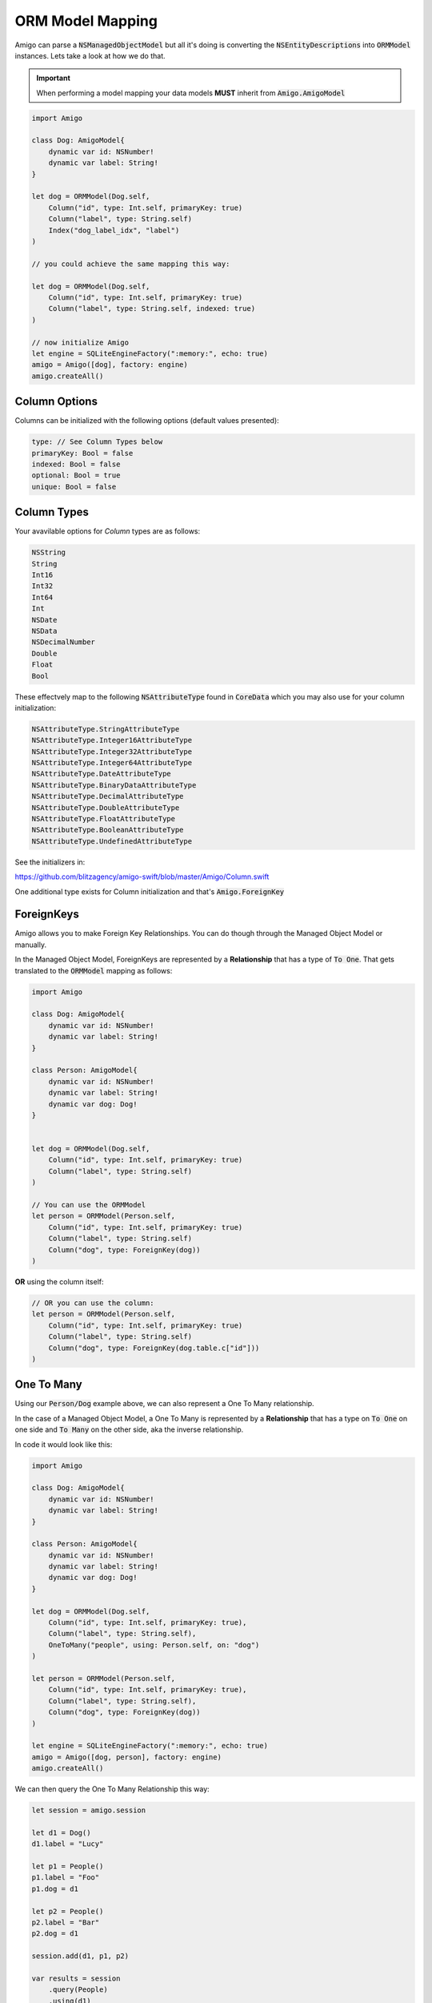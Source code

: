 ORM Model Mapping
===================================


Amigo can parse a :code:`NSManagedObjectModel` but all it's doing is
converting the :code:`NSEntityDescriptions` into :code:`ORMModel`
instances. Lets take a look at how we do that.


.. important::
   When performing a model mapping your data models **MUST**
   inherit from :code:`Amigo.AmigoModel`


.. code-block:: swift

    import Amigo

    class Dog: AmigoModel{
        dynamic var id: NSNumber!
        dynamic var label: String!
    }

    let dog = ORMModel(Dog.self,
        Column("id", type: Int.self, primaryKey: true)
        Column("label", type: String.self)
        Index("dog_label_idx", "label")
    )

    // you could achieve the same mapping this way:

    let dog = ORMModel(Dog.self,
        Column("id", type: Int.self, primaryKey: true)
        Column("label", type: String.self, indexed: true)
    )

    // now initialize Amigo
    let engine = SQLiteEngineFactory(":memory:", echo: true)
    amigo = Amigo([dog], factory: engine)
    amigo.createAll()


Column Options
------------------------

Columns can be initialized with the following options (default values presented):

.. code-block:: swift

    type: // See Column Types below
    primaryKey: Bool = false
    indexed: Bool = false
    optional: Bool = true
    unique: Bool = false


Column Types
------------------------

Your avavilable options for `Column` types are as follows:

.. code-block:: swift

    NSString
    String
    Int16
    Int32
    Int64
    Int
    NSDate
    NSData
    NSDecimalNumber
    Double
    Float
    Bool

These effectvely map to the following :code:`NSAttributeType`
found in :code:`CoreData` which you may also use for your column initialization:

.. code-block:: swift

    NSAttributeType.StringAttributeType
    NSAttributeType.Integer16AttributeType
    NSAttributeType.Integer32AttributeType
    NSAttributeType.Integer64AttributeType
    NSAttributeType.DateAttributeType
    NSAttributeType.BinaryDataAttributeType
    NSAttributeType.DecimalAttributeType
    NSAttributeType.DoubleAttributeType
    NSAttributeType.FloatAttributeType
    NSAttributeType.BooleanAttributeType
    NSAttributeType.UndefinedAttributeType


See the initializers in:

https://github.com/blitzagency/amigo-swift/blob/master/Amigo/Column.swift


One additional type exists for Column initialization and that's :code:`Amigo.ForeignKey`


ForeignKeys
-------------------

Amigo allows you to make Foreign Key Relationships. You can do though through
the Managed Object Model or manually.

In the Managed Object Model, ForeignKeys are represented by a **Relationship**
that has a type of :code:`To One`. That gets translated to the :code:`ORMModel`
mapping as follows:

.. code-block:: swift


    import Amigo

    class Dog: AmigoModel{
        dynamic var id: NSNumber!
        dynamic var label: String!
    }

    class Person: AmigoModel{
        dynamic var id: NSNumber!
        dynamic var label: String!
        dynamic var dog: Dog!
    }


    let dog = ORMModel(Dog.self,
        Column("id", type: Int.self, primaryKey: true)
        Column("label", type: String.self)
    )

    // You can use the ORMModel
    let person = ORMModel(Person.self,
        Column("id", type: Int.self, primaryKey: true)
        Column("label", type: String.self)
        Column("dog", type: ForeignKey(dog))
    )


**OR** using the column itself:

.. code-block:: swift

    // OR you can use the column:
    let person = ORMModel(Person.self,
        Column("id", type: Int.self, primaryKey: true)
        Column("label", type: String.self)
        Column("dog", type: ForeignKey(dog.table.c["id"]))
    )



One To Many
-------------------

Using our :code:`Person/Dog` example above, we can also represent a
One To Many relationship.

In the case of a Managed Object Model, a One To Many is represented by a
**Relationship** that has a type on :code:`To One` on one side and
:code:`To Many` on the other side, aka the inverse relationship.

In code it would look like this:


.. code-block:: swift

    import Amigo

    class Dog: AmigoModel{
        dynamic var id: NSNumber!
        dynamic var label: String!
    }

    class Person: AmigoModel{
        dynamic var id: NSNumber!
        dynamic var label: String!
        dynamic var dog: Dog!
    }

    let dog = ORMModel(Dog.self,
        Column("id", type: Int.self, primaryKey: true),
        Column("label", type: String.self),
        OneToMany("people", using: Person.self, on: "dog")
    )

    let person = ORMModel(Person.self,
        Column("id", type: Int.self, primaryKey: true),
        Column("label", type: String.self),
        Column("dog", type: ForeignKey(dog))
    )

    let engine = SQLiteEngineFactory(":memory:", echo: true)
    amigo = Amigo([dog, person], factory: engine)
    amigo.createAll()


We can then query the One To Many Relationship this way:

.. code-block:: swift

    let session = amigo.session

    let d1 = Dog()
    d1.label = "Lucy"

    let p1 = People()
    p1.label = "Foo"
    p1.dog = d1

    let p2 = People()
    p2.label = "Bar"
    p2.dog = d1

    session.add(d1, p1, p2)

    var results = session
        .query(People)
        .using(d1)
        .relationship("people")
        .all()

Many To Many
-------------------
